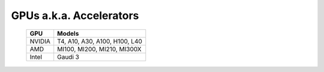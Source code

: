 GPUs a.k.a. Accelerators
==========================

    +--------+-----------------------------------+
    | GPU    | Models                            |
    +========+===================================+
    | NVIDIA | T4, A10, A30, A100, H100, L40     |
    +--------+-----------------------------------+
    | AMD    | MI100, MI200, MI210, MI300X       |
    +--------+-----------------------------------+
    | Intel  | Gaudi 3                           |
    +--------+-----------------------------------+

.. versionadded:: 1.7
    Intel: Gaudi 3

.. versionadded:: 1.6
    AMD: MI300X